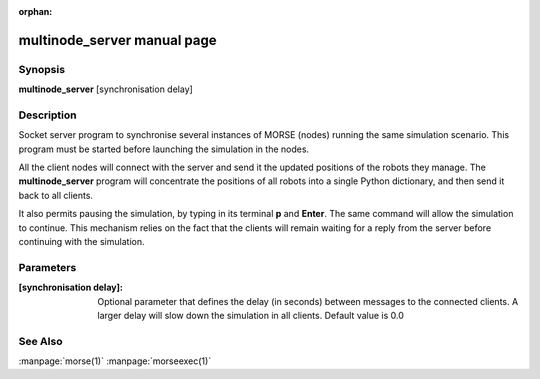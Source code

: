 :orphan:

multinode_server manual page
============================

Synopsis
--------

**multinode_server** [synchronisation delay]


Description
-----------

Socket server program to synchronise several instances of MORSE (nodes)
running the same simulation scenario.
This program must be started before launching the simulation in the nodes.

All the client nodes will connect with the server and send it the updated
positions of the robots they manage. The **multinode_server** program will
concentrate the positions of all robots into a single Python dictionary,
and then send it back to all clients.

It also permits pausing the simulation, by typing in its terminal **p**
and **Enter**. The same command will allow the simulation to continue.
This mechanism relies on the fact that the clients will remain waiting for
a reply from the server before continuing with the simulation.

Parameters
--------
:[synchronisation delay]:
        Optional parameter that defines the delay (in seconds) between messages
        to the connected clients. A larger delay will slow down the simulation
        in all clients. Default value is 0.0

See Also
--------
:manpage:`morse(1)` :manpage:`morseexec(1)`

